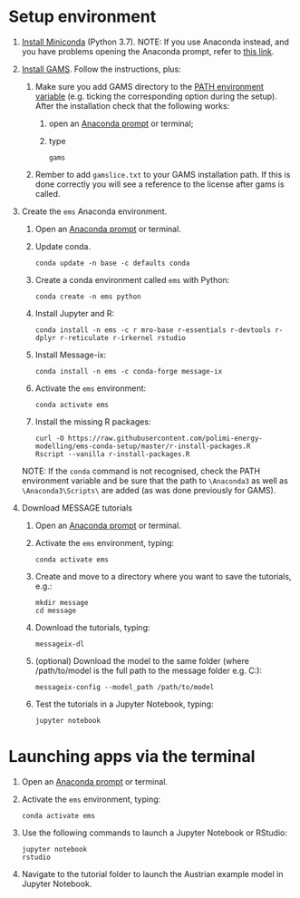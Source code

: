* Setup environment
1. [[https://docs.conda.io/en/latest/miniconda.html][Install Miniconda]] (Python 3.7).
   NOTE: If you use Anaconda instead, and you have problems opening the Anaconda prompt, refer to [[http://docs.anaconda.com/anaconda/user-guide/troubleshooting/#cannot-open-anaconda-prompt-after-installation][this link]].
2. [[https://www.gams.com/latest/docs/UG_MAIN.html#UG_INSTALL][Install GAMS]]. Follow the instructions, plus:
   1. Make sure you add GAMS directory to the [[https://www.java.com/en/download/help/path.xml][PATH environment variable]] (e.g. ticking the corresponding option during the setup). After the installation check that the following works:
      1. open an [[https://docs.anaconda.com/anaconda/install/verify-install/#conda][Anaconda prompt]] or terminal;
      2. type
         #+BEGIN_SRC shell
         gams
         #+END_SRC
   2. Rember to add =gamslice.txt= to your GAMS installation path. If this is done correctly you will see a reference to the license after gams is called.
3. Create the =ems= Anaconda environment.
   1. Open an [[https://docs.anaconda.com/anaconda/install/verify-install/#conda][Anaconda prompt]] or terminal.
   2. Update conda.
      #+BEGIN_SRC shell
      conda update -n base -c defaults conda
      #+END_SRC
   3. Create a conda environment called =ems= with Python:
      #+BEGIN_SRC shell
      conda create -n ems python
      #+END_SRC
   4. Install Jupyter and R:
      #+BEGIN_SRC shell
      conda install -n ems -c r mro-base r-essentials r-devtools r-dplyr r-reticulate r-irkernel rstudio
      #+END_SRC
   5. Install Message-ix:
      #+BEGIN_SRC shell
      conda install -n ems -c conda-forge message-ix
      #+END_SRC
   6. Activate the =ems= environment:
      #+BEGIN_SRC shell
      conda activate ems
      #+END_SRC
   7. Install the missing R packages:
      #+BEGIN_SRC shell
      curl -O https://raw.githubusercontent.com/polimi-energy-modelling/ems-conda-setup/master/r-install-packages.R
      Rscript --vanilla r-install-packages.R
      #+END_SRC
   NOTE: If the =conda= command is not recognised, check the PATH environment variable and be sure that the path to =\Anaconda3= as well as =\Anaconda3\Scripts\= are added (as was done previously for GAMS).
      
4. Download MESSAGE tutorials
   1. Open an [[https://docs.anaconda.com/anaconda/install/verify-install/#conda][Anaconda prompt]] or terminal.
   2. Activate the =ems= environment, typing:
      #+BEGIN_SRC shell
      conda activate ems
      #+END_SRC
   3. Create and move to a directory where you want to save the tutorials, e.g.: 
      #+BEGIN_SRC shell
      mkdir message
      cd message
      #+END_SRC
   4. Download the tutorials, typing:
      #+BEGIN_SRC shell
      messageix-dl
      #+END_SRC
   4. (optional) Download the model to the same folder (where /path/to/model is the full path to the message folder e.g. C:\Users\message\model):
      #+BEGIN_SRC shell
      messageix-config --model_path /path/to/model
      #+END_SRC   
   5. Test the tutorials in a Jupyter Notebook, typing:
      #+BEGIN_SRC shell
      jupyter notebook
      #+END_SRC

* Launching apps via the terminal
1. Open an [[https://docs.anaconda.com/anaconda/install/verify-install/#conda][Anaconda prompt]] or terminal.
2. Activate the =ems= environment, typing:
   #+BEGIN_SRC shell
   conda activate ems
   #+END_SRC
3. Use the following commands to launch a Jupyter Notebook or RStudio:
   #+BEGIN_SRC shell
   jupyter notebook
   rstudio
   #+END_SRC
4. Navigate to the tutorial folder to launch the Austrian example model in Jupyter Notebook.  
